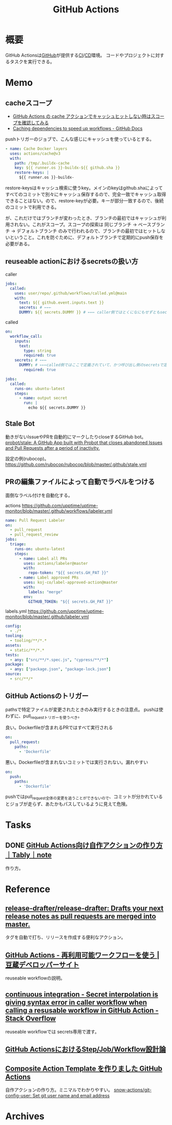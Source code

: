 :PROPERTIES:
:ID:       2d35ac9e-554a-4142-bba7-3c614cbfe4c4
:END:
#+title: GitHub Actions
* 概要
GitHub Actionsは[[id:6b889822-21f1-4a3e-9755-e3ca52fa0bc4][GitHub]]が提供する[[id:eaf6ed04-7927-4a16-ba94-fbb9f6e76166][CI]]/[[id:2c4cb3a7-7a8a-4a3b-88c2-2c5e69515764][CD]]環境。
コードやプロジェクトに対するタスクを実行できる。
* Memo
** cacheスコープ
- [[https://zenn.dev/mallowlabs/articles/github-actions-cache-scope#actions%2Fcache-%E3%81%AE%E3%82%B9%E3%82%B3%E3%83%BC%E3%83%97][GitHub Actions の cache アクションでキャッシュヒットしない時はスコープを確認してみる]]
- [[https://docs.github.com/en/actions/using-workflows/caching-dependencies-to-speed-up-workflows#restrictions-for-accessing-a-cache][Caching dependencies to speed up workflows - GitHub Docs]]

pushトリガーのジョブで、こんな感じにキャッシュを使っているとする。
#+begin_src yaml
    - name: Cache Docker layers
      uses: actions/cache@v3
      with:
        path: /tmp/.buildx-cache
        key: ${{ runner.os }}-buildx-${{ github.sha }}
        restore-keys: |
          ${{ runner.os }}-buildx-
#+end_src

restore-keysはキャッシュ検索に使うkey。メインのkeyはgithub.shaによってすべてのコミットで別々にキャッシュ保存するので、完全一致でキャッシュ取得できることはない。ので、restore-keyが必要。キーが部分一致するので、後続のコミットで利用できる。

が、これだけではブランチが変わったとき、ブランチの最初ではキャッシュが利用されない。これがスコープ。スコープの探索は 同じブランチ → ベースブランチ → デフォルトブランチ のみで行われるので、ブランチの最初ではヒットしないということ。これを防ぐために、デフォルトブランチで定期的にpush保存を必要がある。

** reuseable actionにおけるsecretsの扱い方
#+caption: caller
#+begin_src yaml
  jobs:
    called:
      uses: user/repo/.github/workflows/called.yml@main
      with:
        text: ${{ github.event.inputs.text }}
        secrets: # ←←←
        DUMMY: ${{ secrets.DUMMY }} # ←←← caller側ではとくになにもせずともsecretsが使える
#+end_src

#+caption: called
#+begin_src yaml
  on:
    workflow_call:
      inputs:
        text:
          type: string
          required: true
      secrets: # ←←←
        DUMMY: # ←←←called側ではここで定義されていて、かつ呼び出し側のsecretsで定義されてないとsecretsは参照不可
          required: true

  jobs:
    called:
      runs-on: ubuntu-latest
      steps:
        - name: output secret
          run: |
            echo ${{ secrets.DUMMY }}
#+end_src
** Stale Bot
動きがないIssueやPRを自動的にマークしたりcloseするGitHub bot。
[[https://github.com/probot/stale][probot/stale: A GitHub App built with Probot that closes abandoned Issues and Pull Requests after a period of inactivity.]]

設定の例(rubocop)。
https://github.com/rubocop/rubocop/blob/master/.github/stale.yml
** PRの編集ファイルによって自動でラベルをつける
面倒なラベル付けを自動化する。

#+caption: actions https://github.com/upptime/uptime-monitor/blob/master/.github/workflows/labeler.yml
#+begin_src yaml
name: Pull Request Labeler
on:
  - pull_request
  - pull_request_review
jobs:
  triage:
    runs-on: ubuntu-latest
    steps:
      - name: Label all PRs
        uses: actions/labeler@master
        with:
          repo-token: "${{ secrets.GH_PAT }}"
      - name: Label approved PRs
        uses: koj-co/label-approved-action@master
        with:
          labels: "merge"
        env:
          GITHUB_TOKEN: "${{ secrets.GH_PAT }}"
#+end_src

#+caption: labels.yml https://github.com/upptime/uptime-monitor/blob/master/.github/labeler.yml
#+begin_src yaml
config:
  - ./*
tooling:
  - tooling/**/*.*
assets:
  - static/**/*.*
tests:
  - any: ["src/**/*.spec.js", "cypress/**/*"]
package:
  - any: ["package.json", "package-lock.json"]
source:
  - src/**/*
#+end_src
** GitHub Actionsのトリガー
pathsで特定ファイルが変更されたときのみ実行するときの注意点。
pushは使わずに、pull_requestトリガーを使うべき。

#+caption: 良い。Dockerfileが含まれるPRではすべて実行される
#+begin_src yaml
on:
  pull_request:
    paths:
      - 'Dockerfile'
#+end_src

#+caption: 悪い。Dockerfileが含まれないコミットでは実行されない。漏れやすい
#+begin_src yaml
on:
  push:
    paths:
      - 'Dockerfile'
#+end_src

pushではpull_request全体の変更を追うことができないので、コミットが分かれているとジョブが走らず、あたかもパスしているように見えて危険。
* Tasks
** DONE [[https://note.com/tably/n/n46041458d6b3][GitHub Actions向け自作アクションの作り方｜Tably｜note]]
CLOSED: [2022-04-30 Sat 11:00]
:LOGBOOK:
CLOCK: [2022-04-30 Sat 10:40]--[2022-04-30 Sat 11:00] =>  0:20
:END:
作り方。
* Reference
** [[https://github.com/release-drafter/release-drafter][release-drafter/release-drafter: Drafts your next release notes as pull requests are merged into master.]]
タグを自動で打ち、リリースを作成する便利なアクション。
** [[https://developer.mamezou-tech.com/blogs/2022/03/08/github-actions-reuse-workflows/][GitHub Actions - 再利用可能ワークフローを使う | 豆蔵デベロッパーサイト]]
reuseable workflowの説明。
** [[https://stackoverflow.com/questions/69521380/secret-interpolation-is-giving-syntax-error-in-caller-workflow-when-calling-a-re][continuous integration - Secret interpolation is giving syntax error in caller workflow when calling a resusable workflow in GitHub Action - Stack Overflow]]
reuseable workflowでは secrets専用で渡す。
** [[https://zenn.dev/hsaki/articles/github-actions-component][GitHub ActionsにおけるStep/Job/Workflow設計論]]
** [[https://zenn.dev/snowcait/articles/787e83640746e1][Composite Action Template を作りました GitHub Actions]]
自作アクションの作り方。ミニマルでわかりやすい。
[[https://github.com/snow-actions/git-config-user][snow-actions/git-config-user: Set git user name and email address]]
* Archives
